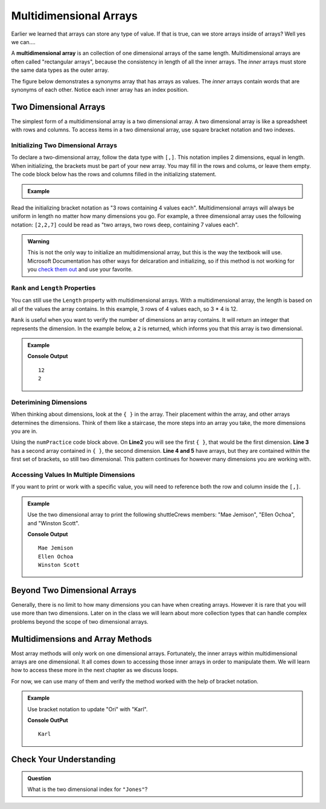 Multidimensional Arrays
==========================

Earlier we learned that arrays can store any type of value. If that is true, can we store arrays inside
of arrays? Well yes we can....

.. index:: ! multidimensional array

A **multidimensional array** is an collection of one dimensional arrays of the same length.  
Multidimensional arrays are often called "rectangular arrays", because the consistency in length of all the inner arrays.
The *inner* arrays must store the same data types as the outer array.


The figure below demonstrates a synonyms array that has arrays as values. The *inner* arrays contain words that
are synonyms of each other. Notice each inner array has an index position.

.. figure:: figures/multidim-array.png
   :alt: A label, synonyms, pointing to an array that contains arrays at it's four indexes. Each inner array has a list of words that are synonyms.

Two Dimensional Arrays
----------------------

The simplest form of a multidimensional array is a two dimensional array. A two dimensional array is like a
spreadsheet with rows and columns. To access items in a two dimensional array, use square bracket notation and
two indexes.  

Initializing Two Dimensional Arrays
^^^^^^^^^^^^^^^^^^^^^^^^^^^^^^^^^^^^

To declare a two-dimensional array, follow the data type with ``[,]``. 
This notation implies 2 dimensions, equal in length.  
When initializing, the brackets must be part of your new array.  You may fill in the rows and colums, or leave them empty.  
The code block below has the rows and columns filled in the initializing statement.


  
.. admonition:: Example

   .. sourcecode:: csharp
      :linenos:

      int[,] numPractice = new int[3,4] 
      {
         {1, 2, 3, 4},
         {5, 6, 7, 8},
         {9, 10, 11, 12}
      };

Read the initializing bracket notation as "3 rows containing 4 values each".  
Multidimensional arrays will always be uniform in length no matter how many dimensions you go.  
For example, a three dimensional array uses the following notation: ``[2,2,7]`` 
could be read as "two arrays, two rows deep, containing 7 values each".

.. admonition:: Warning
   
   This is not the only way to initialize an multidimensional array, but this is the way the textbook will use.  Microsoft Documentation has other ways for delcaration and initializing, so if this method is not working for you `check them out <https://docs.microsoft.com/en-us/dotnet/csharp/programming-guide/arrays/multidimensional-arrays>`_ and use your favorite.


``Rank`` and ``Length`` Properties
^^^^^^^^^^^^^^^^^^^^^^^^^^^^^^^^^^^^

You can still use the ``Length`` property with multidimensional arrays. With a multidimensional array, the length is based on all of the values the array contains.  
In this example, 3 rows of 4 values each, so 3 * 4 is 12.  

``Rank`` is useful when you want to verify the number of dimensions an array contains.  It will return an integer that represents the dimension.  
In the example below, a ``2`` is returned, which informs you that this array is two dimensional.


.. admonition:: Example

   .. sourcecode:: csharp
      :linenos:

      int[,] numPractice = new int[3,4] 
      {
         {1, 2, 3, 4},
         {5, 6, 7, 8},
         {9, 10, 11, 12}
      };
               
         Console.WriteLine(numPractice.Length);
         Console.WriteLine(numPractice.Rank);

   **Console Output**

   ::

      12
      2


Deterimining Dimensions
^^^^^^^^^^^^^^^^^^^^^^^^
When thinking about dimensions, look at the ``{ }`` in the array. Their placement within the array, and other arrays determines the dimensions.
Think of them like a staircase, the more steps into an array you take, the more dimensions you are in.

Using the ``numPractice`` code block above.  On **Line2** you will see the first ``{ }``, that would be the first dimension.  
**Line 3** has a second array contained in ``{ }``, the second dimension.  
**Line 4 and 5** have arrays, but they are contained within the first set of brackets, so still two dimensional.  
This pattern continues for however many dimensions you are working with.  


Accessing Values In Multiple Dimensions
^^^^^^^^^^^^^^^^^^^^^^^^^^^^^^^^^^^^^^^^^^
If you want to print or work with a specific value, you will need to reference both the row and column inside the ``[,]``.  

.. admonition:: Example

   Use the two dimensional array to print the following shuttleCrews members:  "Mae Jemison", "Ellen Ochoa", and "Winston Scott".

   .. sourcecode:: csharp
      :linenos:

      string[,] shuttleCrews = new string[3,3] 
      {
         {"Robert Gibson", "Mark Lee", "Mae Jemison"},
         {"Kent Rominger", "Ellen Ochoa", "Bernard Harris"},
         {"Eilen Collins", "Winston Scott",  "Catherin Coleman"}
      };

      Console.WriteLine(shuttleCrews[0,2]);
      Console.WriteLine(shuttleCrews[1,1]);
      Console.WriteLine(shuttleCrews[2,1]);

   **Console Output**

   ::

      Mae Jemison
      Ellen Ochoa
      Winston Scott


Beyond Two Dimensional Arrays
-----------------------------

Generally, there is no limit to how many dimensions you can have when creating
arrays. However it is rare that you will use more than two dimensions. Later on
in the class we will learn about more collection types that can handle complex
problems beyond the scope of two dimensional arrays.


Multidimensions and Array Methods
----------------------------------

Most array methods will only work on one dimensional arrays.  
Fortunately, the inner arrays within multidimensional arrays are one dimensional.  
It all comes down to accessing those inner arrays in order to manipulate them.  
We will learn how to access these more in the next chapter as we discuss loops.

For now, we can use many of them and verify the method worked with the help of bracket notation.

.. admonition:: Example

   Use bracket notation to update "Ori" with "Karl".

   .. sourcecode:: csharp
      :linenos:

      string[,] classRoster = new string[2,5] 
      {
         {"Rubi", "Ori", "Evelyn", "Alyce", "Willow" },
         {"Oliver", "Quintin", "Sato", "Olivia", "James"}
      };

      classRoster[0,1] = "Karl";

      Console.WriteLine(classRoster[0,1]);
   
   **Console OutPut**

   :: 

      Karl




Check Your Understanding
------------------------

.. admonition:: Question

   What is the two dimensional index for ``"Jones"``?

   .. sourcecode:: csharp
      :linenos:

      string[,] school = new string [2,3]
      { 
         {"science", "computer", "art"},
         {"Jones", "Willoughby", "Rhodes"}
      };

.. ans: school[1,0]
